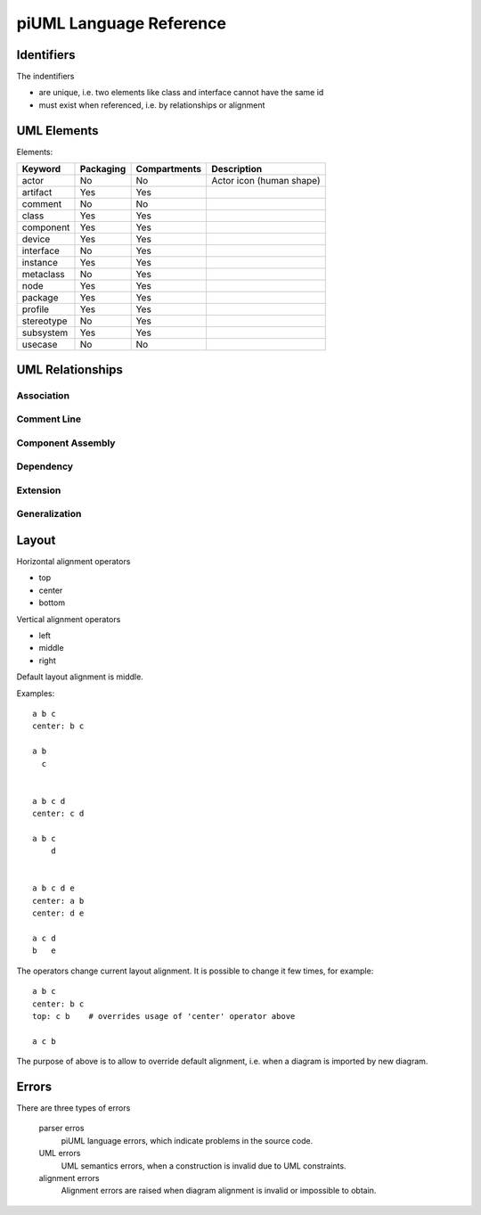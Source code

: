 piUML Language Reference
========================

Identifiers
-----------
The indentifiers

- are unique, i.e. two elements like class and interface cannot have the
  same id
- must exist when referenced, i.e. by relationships or alignment

UML Elements
------------

Elements:

==========  ===========  ===============  ===================
 Keyword     Packaging     Compartments       Description
==========  ===========  ===============  ===================
actor           No          No            Actor icon (human shape)
artifact        Yes         Yes       
comment         No          No        
class           Yes         Yes       
component       Yes         Yes       
device          Yes         Yes       
interface       No          Yes       
instance        Yes         Yes       
metaclass       No          Yes       
node            Yes         Yes       
package         Yes         Yes       
profile         Yes         Yes       
stereotype      No          Yes       
subsystem       Yes         Yes       
usecase         No          No        
==========  ===========  ===============  ===================


UML Relationships
-----------------

Association
~~~~~~~~~~~

Comment Line
~~~~~~~~~~~~

Component Assembly
~~~~~~~~~~~~~~~~~~

Dependency
~~~~~~~~~~
.. - <<urime>>
.. - o) (o

Extension
~~~~~~~~~

Generalization
~~~~~~~~~~~~~~

Layout
------
Horizontal alignment operators

- top
- center
- bottom

Vertical alignment operators

- left
- middle
- right

Default layout alignment is middle.

Examples::

    a b c
    center: b c

    a b
      c


    a b c d
    center: c d

    a b c
        d


    a b c d e
    center: a b
    center: d e

    a c d
    b   e


The operators change current layout alignment. It is possible to change 
it few times, for example::

    a b c
    center: b c
    top: c b    # overrides usage of 'center' operator above

    a c b

The purpose of above is to allow to override default alignment, i.e. when
a diagram is imported by new diagram.

Errors
------
There are three types of errors

    parser erros
        piUML language errors, which indicate problems in the source code.
    UML errors
        UML semantics errors, when a construction is invalid due to UML
        constraints.
    alignment errors
        Alignment errors are raised when diagram alignment is invalid or
        impossible to obtain.

..  Parsing Errors
..  ~~~~~~~~~~~~~~
..  - string problem
..  - non-existing id

.. UML Errors
.. ~~~~~~~~~~

.. vim: sw=4:et:ai
